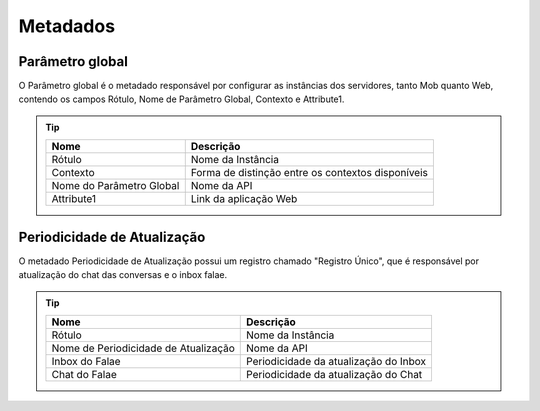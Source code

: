 ################
Metadados
################

Parâmetro global
~~~~~~~~~~~~~~~~~~~~~~~~
O Parâmetro global é o metadado responsável por configurar as instâncias dos servidores, tanto Mob quanto Web, contendo os campos Rótulo, Nome de Parâmetro Global, Contexto e Attribute1.

.. Tip:: 

    +---------------------------+------------------------------------------------------------+
    | Nome                      | Descrição                                                  |
    +===========================+============================================================+
    | Rótulo                    | Nome da Instância                                          |
    +---------------------------+------------------------------------------------------------+
    | Contexto                  | Forma de distinção entre os contextos disponíveis          |
    +---------------------------+------------------------------------------------------------+
    | Nome do Parâmetro Global  | Nome da API                                                |
    +---------------------------+------------------------------------------------------------+
    | Attribute1                | Link da aplicação Web                                      |
    +---------------------------+------------------------------------------------------------+

Periodicidade de Atualização
~~~~~~~~~~~~~~~~~~~~~~~~
O metadado Periodicidade de Atualização possui um registro chamado "Registro Único", que é responsável por atualização do chat das conversas e o inbox falae.

.. Tip:: 

    +--------------------------------------+------------------------------------------------------------+
    | Nome                                 | Descrição                                                  |
    +======================================+============================================================+
    | Rótulo                               | Nome da Instância                                          |
    +--------------------------------------+------------------------------------------------------------+
    | Nome de Periodicidade de Atualização | Nome da API                                                |
    +--------------------------------------+------------------------------------------------------------+
    | Inbox do Falae                       | Periodicidade da atualização do Inbox                      |
    +--------------------------------------+------------------------------------------------------------+
    | Chat do Falae                        | Periodicidade da atualização do Chat                       |
    +--------------------------------------+------------------------------------------------------------+
